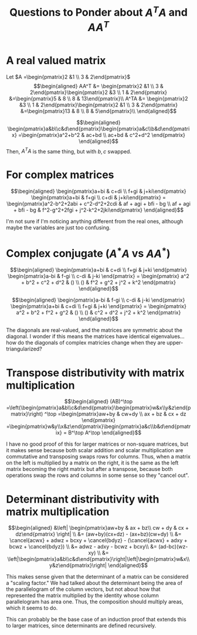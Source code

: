 #+TITLE: Questions to Ponder about $A^TA$ and $AA^T$
* A real valued matrix

  Let $A =\begin{pmatrix}2 &1 \\ 3 & 2\end{pmatrix}$
  \[\begin{aligned}
  AA^T &= \begin{pmatrix}2 &1 \\ 3 & 2\end{pmatrix}\begin{pmatrix}2 &3 \\ 1 & 2\end{pmatrix} &=\begin{pmatrix}5 & 8 \\ 8 & 13\end{pmatrix}\\
  A^TA &= \begin{pmatrix}2 &3 \\ 1 & 2\end{pmatrix}\begin{pmatrix}2 &1 \\ 3 & 2\end{pmatrix} &=\begin{pmatrix}13 & 8 \\ 8 & 5\end{pmatrix}\\
  \end{aligned}\]

  \[\begin{aligned}
  \begin{pmatrix}a&b\\c&d\end{pmatrix}\begin{pmatrix}a&c\\b&d\end{pmatrix} =\begin{pmatrix}a^2+b^2 & ac+bd \\ ac+bd & c^2+d^2 \end{pmatrix}
  \end{aligned}\]
  Then, $A^TA$ is the same thing, but with $b, c$ swapped.
* For complex matrices

  \[\begin{aligned}
  \begin{pmatrix}a+bi & c+di \\ f+gi & j+ki\end{pmatrix} \begin{pmatrix}a+bi & f+gi \\ c+di & j+ki\end{pmatrix} =
  \begin{pmatrix}a^2-b^2+2abi + c^2-d^2+2cdi & af + agi + bfi - bg \\ af + agi + bfi - bg & f^2-g^2+2fgi + j^2-k^2+2jki\end{pmatrix}
  \end{aligned}\]

  I'm not sure if I'm noticing anything different from the real ones, although maybe the variables are just too confusing.
* Complex conjugate ($A^*A$ vs $A A^*$)

  \[\begin{aligned}
  \begin{pmatrix}a+bi & c+di \\ f+gi & j+ki \end{pmatrix}
  \begin{pmatrix}a-bi & f-gi \\ c-di & j-ki \end{pmatrix} =
  \begin{pmatrix} a^2 + b^2 + c^2 + d^2 & () \\ () & f^2 + g^2 + j^2 + k^2 \end{pmatrix}
  \end{aligned}\]

  \[\begin{aligned}
  \begin{pmatrix}a-bi & f-gi \\ c-di & j-ki \end{pmatrix}
  \begin{pmatrix}a+bi & c+di \\ f+gi & j+ki \end{pmatrix} =
  \begin{pmatrix} a^2 + b^2 + f^2 + g^2 & () \\ () & c^2 + d^2 + j^2 + k^2 \end{pmatrix}
  \end{aligned}\]

  The diagonals are real-valued, and the matrices are symmetric about the diagonal. I wonder if this means the matrices have identical eigenvalues... how do the diagonals of complex matricies change when they are upper-triangularized?
* Transpose distributivity with matrix multiplication

  \[\begin{aligned}
  (AB)^\top =\left(\begin{pmatrix}a&b\\c&d\end{pmatrix}\begin{pmatrix}w&x\\y&z\end{pmatrix}\right) ^\top
  =\begin{pmatrix}aw+by & cw+dy \\ ax + bz & cx + dz \end{pmatrix} =\begin{pmatrix}w&y\\x&z\end{pmatrix}\begin{pmatrix}a&c\\b&d\end{pmatrix} = B^\top A^\top
  \end{aligned}\]

  I have no good proof of this for larger matrices or non-square matrices, but it makes sense because both scalar addition and scalar multiplication are commutative and transposing swaps rows for columns. Thus, when a matrix on the left is multiplied by a matrix on the right, it is the same as the left matrix becoming the right matrix but after a transpose, because both operations swap the rows and columns in some sense so they "cancel out".
* Determinant distributivity with matrix multiplication

  \[\begin{aligned}
  &\left| \begin{pmatrix}aw+by & ax + bz\\ cw + dy & cx + dz\end{pmatrix} \right|   \\
  &= (aw+by)(cx+dz) - (ax+bz)(cw+dy) \\
  &= \cancel{acwx} + adwz + bcxy + \cancel{bdyz} - (\cancel{acwx} + adxy + bcwz + \cancel{bdyz}) \\
  &= adwz - adxy - bcwz + bcxy\\
  &= (ad-bc)(wz-xy) \\
  &= \left|\begin{pmatrix}a&b\\c&d\end{pmatrix}\right|\left|\begin{pmatrix}w&x\\y&z\end{pmatrix}\right|
  \end{aligned}\]

  This makes sense given that the determinant of a matrix can be considered a "scaling factor." We had talked about the determinant being the area of the parallelogram of the column vectors, but not about how that represented the matrix multiplied by the identity whose column parallelogram has area one. Thus, the composition should multiply areas, which it seems to do.

  This can probably be the base case of an induction proof that extends this to larger matrices, since determinants are defined recursively.
